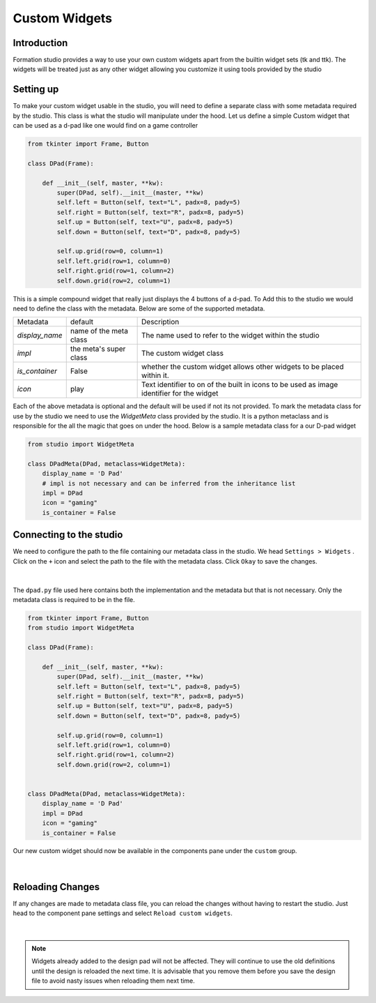 .. _custom_widgets:

Custom Widgets
**************

Introduction
=============
Formation studio provides a way to use your own custom widgets apart from the
builtin widget sets (tk and ttk). The widgets will be treated just as any other
widget allowing you customize it using tools provided by the studio

Setting up
===========
To make your custom widget usable in the studio, you will need to define
a separate class with some metadata required by the studio. This class is what
the studio will manipulate under the hood.
Let us define a simple Custom widget that can be used as a d-pad like one would
find on a game controller

.. code-block:: python

    from tkinter import Frame, Button

    class DPad(Frame):

        def __init__(self, master, **kw):
            super(DPad, self).__init__(master, **kw)
            self.left = Button(self, text="L", padx=8, pady=5)
            self.right = Button(self, text="R", padx=8, pady=5)
            self.up = Button(self, text="U", padx=8, pady=5)
            self.down = Button(self, text="D", padx=8, pady=5)

            self.up.grid(row=0, column=1)
            self.left.grid(row=1, column=0)
            self.right.grid(row=1, column=2)
            self.down.grid(row=2, column=1)

This is a simple compound widget that really just displays the 4 buttons of a
d-pad. To Add this to the studio we would need to define the class with the
metadata. Below are some of the supported metadata.

+------------------+-----------------------+-----------------------------------------------------------+
| Metadata         | default               | Description                                               |
+------------------+-----------------------+-----------------------------------------------------------+
| *display_name*   | name of the meta class| The name used to refer to the widget within the studio    |
+------------------+-----------------------+-----------------------------------------------------------+
| *impl*           | the meta's super class| The custom widget class                                   |
+------------------+-----------------------+-----------------------------------------------------------+
| *is_container*   | False                 | whether the custom widget allows other widgets to be      |
|                  |                       | placed within it.                                         |
+------------------+-----------------------+-----------------------------------------------------------+
| *icon*           | play                  | Text identifier to on of the built in icons to be used as |
|                  |                       | image identifier for the widget                           |
+------------------+-----------------------+-----------------------------------------------------------+

Each of the above metadata is optional and the default will be used if not its
not provided.
To mark the metadata class for use by the studio we need to use the `WidgetMeta`
class provided by the studio. It is a python metaclass and is responsible for
the all the magic that goes on under the hood.
Below is a sample metadata class for a our D-pad widget

.. code-block:: python

    from studio import WidgetMeta

    class DPadMeta(DPad, metaclass=WidgetMeta):
        display_name = 'D Pad'
        # impl is not necessary and can be inferred from the inheritance list
        impl = DPad
        icon = "gaming"
        is_container = False

Connecting to the studio
=========================
We need to configure the path to the file containing our metadata class in the
studio. We head ``Settings > Widgets`` . Click on the ``+`` icon and select
the path to the file with the metadata class. Click ``Okay`` to save the changes.

.. figure:: _static/custom-widget-1.png
    :align: center

|

The ``dpad.py`` file used here contains both the implementation and the metadata
but that is not necessary. Only the metadata class is required to be in the file.

.. code-block:: python

    from tkinter import Frame, Button
    from studio import WidgetMeta

    class DPad(Frame):

        def __init__(self, master, **kw):
            super(DPad, self).__init__(master, **kw)
            self.left = Button(self, text="L", padx=8, pady=5)
            self.right = Button(self, text="R", padx=8, pady=5)
            self.up = Button(self, text="U", padx=8, pady=5)
            self.down = Button(self, text="D", padx=8, pady=5)

            self.up.grid(row=0, column=1)
            self.left.grid(row=1, column=0)
            self.right.grid(row=1, column=2)
            self.down.grid(row=2, column=1)


    class DPadMeta(DPad, metaclass=WidgetMeta):
        display_name = 'D Pad'
        impl = DPad
        icon = "gaming"
        is_container = False

Our new custom widget should now be available in the components pane under
the ``custom`` group.

.. figure:: _static/custom-widget-2.png
    :align: center

|

Reloading Changes
=================
If any changes are made to metadata class file, you can reload the changes
without having to restart the studio. Just head to the component pane settings
and select ``Reload custom widgets``.

.. figure:: _static/custom-widget-reload.png
    :align: center

|

.. note::

    Widgets already added to the design pad will not be affected. They will
    continue to use the old definitions until the design is reloaded the
    next time. It is advisable that you remove them before you save the design
    file to avoid nasty issues when reloading them next time.
